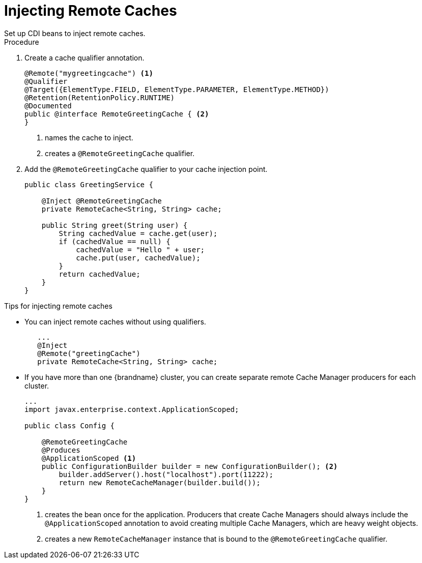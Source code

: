 [id='cdi_inject_remote']
= Injecting Remote Caches
Set up CDI beans to inject remote caches.

.Procedure

. Create a cache qualifier annotation.
+
[source,java]
----
@Remote("mygreetingcache") <1>
@Qualifier
@Target({ElementType.FIELD, ElementType.PARAMETER, ElementType.METHOD})
@Retention(RetentionPolicy.RUNTIME)
@Documented
public @interface RemoteGreetingCache { <2>
}
----
+
<1> names the cache to inject.
<2> creates a `@RemoteGreetingCache` qualifier.
+
. Add the `@RemoteGreetingCache` qualifier to your cache injection point.
+
[source,java]
----
public class GreetingService {

    @Inject @RemoteGreetingCache
    private RemoteCache<String, String> cache;

    public String greet(String user) {
        String cachedValue = cache.get(user);
        if (cachedValue == null) {
            cachedValue = "Hello " + user;
            cache.put(user, cachedValue);
        }
        return cachedValue;
    }
}
----

.Tips for injecting remote caches

* You can inject remote caches without using qualifiers.
+
[source,java]
----
   ...
   @Inject
   @Remote("greetingCache")
   private RemoteCache<String, String> cache;
----


* If you have more than one {brandname} cluster, you can create separate remote Cache Manager producers for each cluster.
+
[source,java]
----
...
import javax.enterprise.context.ApplicationScoped;

public class Config {

    @RemoteGreetingCache
    @Produces
    @ApplicationScoped <1>
    public ConfigurationBuilder builder = new ConfigurationBuilder(); <2>
        builder.addServer().host("localhost").port(11222);
        return new RemoteCacheManager(builder.build());
    }
}
----
+
<1> creates the bean once for the application. Producers that create Cache Managers should always include the `@ApplicationScoped` annotation to avoid creating multiple Cache Managers, which are heavy weight objects.
<2> creates a new `RemoteCacheManager` instance that is bound to the `@RemoteGreetingCache` qualifier.
